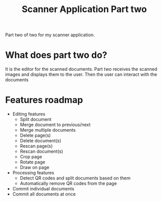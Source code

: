 #+TITLE: Scanner Application Part two

Part two of two for my scanner application.

* What does part two do?
It is the editor for the scanned documents. Part two receives the scanned images
and displays them to the user. Then the user can interact with the documents

* Features roadmap
- Editing features
  + Split document
  + Merge document to previous/next
  + Merge multiple documents
  + Delete page(s)
  + Delete document(s)
  + Rescan page(s)
  + Rescan document(s)
  + Crop page
  + Rotate page
  + Draw on page
- Processing features
  + Detect QR codes and split documents based on them
  + Automatically remove QR codes from the page
- Commit individual documents
- Commit all documents at once
